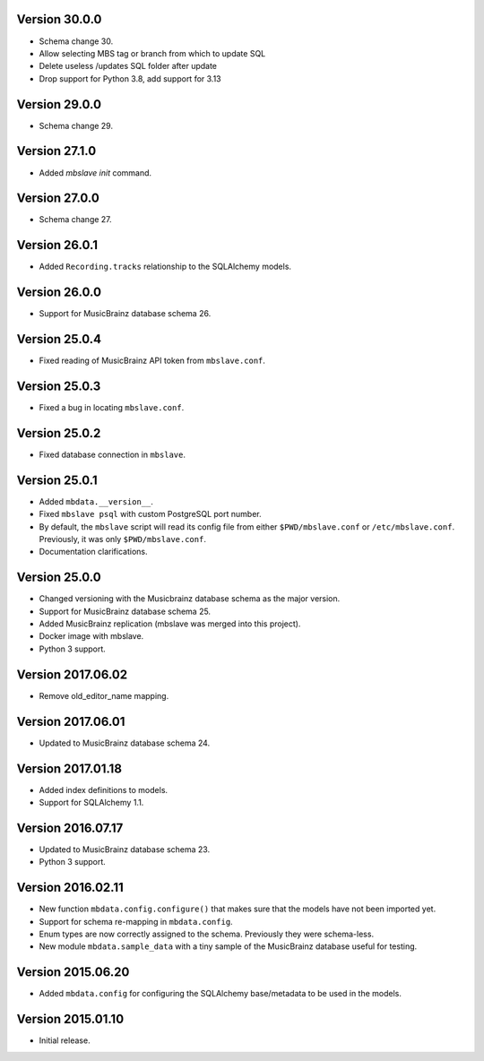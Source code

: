 Version 30.0.0
==============

- Schema change 30.
- Allow selecting MBS tag or branch from which to update SQL
- Delete useless /updates SQL folder after update
- Drop support for Python 3.8, add support for 3.13

Version 29.0.0
==============

- Schema change 29.

Version 27.1.0
==============

- Added `mbslave init` command.

Version 27.0.0
==============

- Schema change 27.

Version 26.0.1
==============

- Added ``Recording.tracks`` relationship to the SQLAlchemy models.

Version 26.0.0
==============

- Support for MusicBrainz database schema 26.

Version 25.0.4
==============

- Fixed reading of MusicBrainz API token from ``mbslave.conf``.

Version 25.0.3
==============

- Fixed a bug in locating ``mbslave.conf``.

Version 25.0.2
==============

- Fixed database connection in ``mbslave``.

Version 25.0.1
==============

- Added ``mbdata.__version__``.
- Fixed ``mbslave psql`` with custom PostgreSQL port number.
- By default, the ``mbslave`` script will read its config file from either
  ``$PWD/mbslave.conf`` or ``/etc/mbslave.conf``. Previously, it was only ``$PWD/mbslave.conf``.
- Documentation clarifications.

Version 25.0.0
==============

- Changed versioning with the Musicbrainz database schema as the major version.
- Support for MusicBrainz database schema 25.
- Added MusicBrainz replication (mbslave was merged into this project).
- Docker image with mbslave.
- Python 3 support.

Version 2017.06.02
==================

-  Remove old_editor_name mapping.

Version 2017.06.01
==================

-  Updated to MusicBrainz database schema 24.

Version 2017.01.18
==================

-  Added index definitions to models.
-  Support for SQLAlchemy 1.1.

Version 2016.07.17
==================

-  Updated to MusicBrainz database schema 23.
-  Python 3 support.

Version 2016.02.11
==================

-  New function ``mbdata.config.configure()`` that makes sure that the
   models have not been imported yet.
-  Support for schema re-mapping in ``mbdata.config``.
-  Enum types are now correctly assigned to the schema. Previously they
   were schema-less.
-  New module ``mbdata.sample_data`` with a tiny sample of the
   MusicBrainz database useful for testing.

Version 2015.06.20
==================

-  Added ``mbdata.config`` for configuring the SQLAlchemy base/metadata
   to be used in the models.

Version 2015.01.10
==================

-  Initial release.
